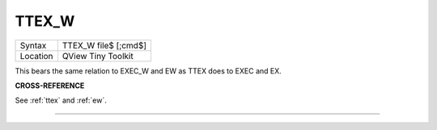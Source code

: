 ..  _ttex-w:

TTEX\_W
=======

+----------+-------------------------------------------------------------------+
| Syntax   |  TTEX\_W file$ [;cmd$]                                            |
+----------+-------------------------------------------------------------------+
| Location |  QView Tiny Toolkit                                               |
+----------+-------------------------------------------------------------------+

This bears the same relation to EXEC\_W and EW as TTEX does to EXEC and
EX.

**CROSS-REFERENCE**

See :ref:`ttex` and :ref:`ew`.

--------------


